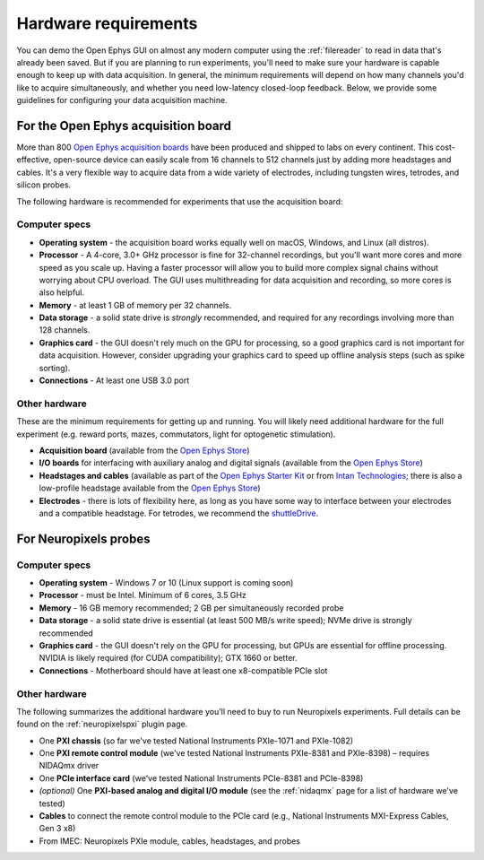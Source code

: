 .. _hardwarerequirements:
.. role:: raw-html-m2r(raw)
   :format: html

Hardware requirements
======================

You can demo the Open Ephys GUI on almost any modern computer using the :ref:`filereader` to read in data that's already been saved. But if you are planning to run experiments, you'll need to make sure your hardware is capable enough to keep up with data acquisition. In general, the minimum requirements will depend on how many channels you'd like to acquire simultaneously, and whether you need low-latency closed-loop feedback. Below, we provide some guidelines for configuring your data acquisition machine.

For the Open Ephys acquisition board
-------------------------------------

.. image:: ../_static/images/hardwarerequirements/acq-board.jpg
  :alt: Acquisition board hardware

More than 800 `Open Ephys acquisition boards <https://open-ephys.org/acq-board>`__ have been produced and shipped to labs on every continent. This cost-effective, open-source device can easily scale from 16 channels to 512 channels just by adding more headstages and cables. It's a very flexible way to acquire data from a wide variety of electrodes, including tungsten wires, tetrodes, and silicon probes.

The following hardware is recommended for experiments that use the acquisition board:

Computer specs
#####################

* **Operating system** - the acquisition board works equally well on macOS, Windows, and Linux (all distros).

* **Processor** - A 4-core, 3.0+ GHz processor is fine for 32-channel recordings, but you'll want more cores and more speed as you scale up. Having a faster processor will allow you to build more complex signal chains without worrying about CPU overload. The GUI uses multithreading for data acquisition and recording, so more cores is also helpful. 

* **Memory** - at least 1 GB of memory per 32 channels.

* **Data storage** - a solid state drive is *strongly* recommended, and required for any recordings involving more than 128 channels.

* **Graphics card** - the GUI doesn't rely much on the GPU for processing, so a good graphics card is not important for data acquisition. However, consider upgrading your graphics card to speed up offline analysis steps (such as spike sorting).

* **Connections** - At least one USB 3.0 port

Other hardware
################

These are the minimum requirements for getting up and running. You will likely need additional hardware for the full experiment (e.g. reward ports, mazes, commutators, light for optogenetic stimulation).

* **Acquisition board** (available from the `Open Ephys Store <https://open-ephys.org/acquisition-system/eux9baf6a5s8tid06hk1mw5aafjdz1>`__)

* **I/O boards** for interfacing with auxiliary analog and digital signals (available from the `Open Ephys Store <https://open-ephys.org/acquisition-system/io-board-pcb>`__)

* **Headstages and cables** (available as part of the `Open Ephys Starter Kit <https://open-ephys.org/acquisition-system/starter-kit>`__ or from `Intan Technologies <http://intantech.com/pricing.html>`__; there is also a low-profile headstage available from the `Open Ephys Store <https://open-ephys.org/acquisition-system/low-profile-spi-headstage-64ch>`__)

* **Electrodes** - there is lots of flexibility here, as long as you have some way to interface between your electrodes and a compatible headstage. For tetrodes, we recommend the `shuttleDrive <https://open-ephys.org/drive-implant>`__.


For Neuropixels probes
------------------------

.. image:: ../_static/images/hardwarerequirements/neuropixels.png
  :alt: Neuropixels hardware

Computer specs
################

* **Operating system** - Windows 7 or 10 (Linux support is coming soon)

* **Processor** - must be Intel. Minimum of 6 cores, 3.5 GHz

* **Memory** - 16 GB memory recommended; 2 GB per simultaneously recorded probe

* **Data storage** - a solid state drive is essential (at least 500 MB/s write speed); NVMe drive is strongly recommended

* **Graphics card** - the GUI doesn't rely on the GPU for processing, but GPUs are essential for offline processing. NVIDIA is likely required (for CUDA compatibility); GTX 1660 or better.

* **Connections** - Motherboard should have at least one x8-compatible PCIe slot


Other hardware
###############

The following summarizes the additional hardware you'll need to buy to run Neuropixels experiments. Full details can be found on the :ref:`neuropixelspxi` plugin page.

* One **PXI chassis** (so far we've tested National Instruments PXIe-1071 and PXIe-1082)

* One **PXI remote control module** (we've tested National Instruments PXIe-8381 and PXIe-8398) – requires NIDAQmx driver

* One **PCIe interface card** (we've tested National Instruments PCIe-8381 and PCIe-8398)

* *(optional)* One **PXI-based analog and digital I/O module** (see the :ref:`nidaqmx` page for a list of hardware we've tested)

* **Cables** to connect the remote control module to the PCIe card (e.g., National Instruments MXI-Express Cables, Gen 3 x8)

* From IMEC: Neuropixels PXIe module, cables, headstages, and probes